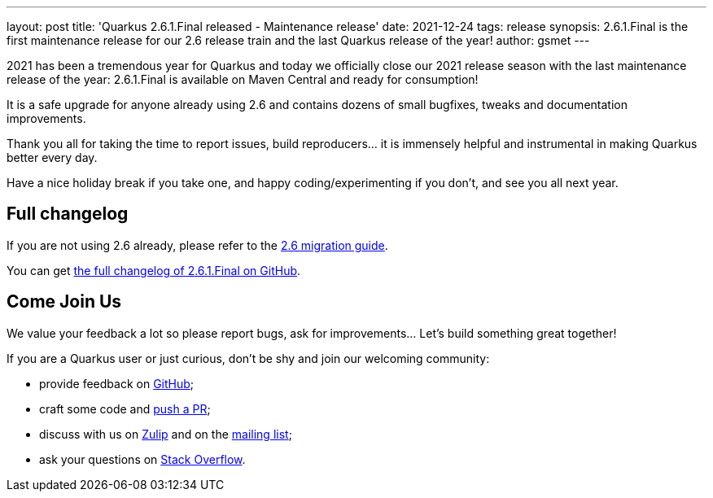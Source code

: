 ---
layout: post
title: 'Quarkus 2.6.1.Final released - Maintenance release'
date: 2021-12-24
tags: release
synopsis: 2.6.1.Final is the first maintenance release for our 2.6 release train and the last Quarkus release of the year!
author: gsmet
---

2021 has been a tremendous year for Quarkus and today we officially close our 2021 release season with the last maintenance release of the year:
2.6.1.Final is available on Maven Central and ready for consumption!

It is a safe upgrade for anyone already using 2.6 and contains dozens of small bugfixes, tweaks and documentation improvements.

Thank you all for taking the time to report issues, build reproducers... it is immensely helpful and instrumental in making Quarkus better every day.

Have a nice holiday break if you take one, and happy coding/experimenting if you don't, and see you all next year.

== Full changelog

If you are not using 2.6 already, please refer to the https://github.com/quarkusio/quarkus/wiki/Migration-Guide-2.6[2.6 migration guide].

You can get https://github.com/quarkusio/quarkus/releases/tag/2.6.1.Final[the full changelog of 2.6.1.Final on GitHub].

== Come Join Us

We value your feedback a lot so please report bugs, ask for improvements... Let's build something great together!

If you are a Quarkus user or just curious, don't be shy and join our welcoming community:

 * provide feedback on https://github.com/quarkusio/quarkus/issues[GitHub];
 * craft some code and https://github.com/quarkusio/quarkus/pulls[push a PR];
 * discuss with us on https://quarkusio.zulipchat.com/[Zulip] and on the https://groups.google.com/d/forum/quarkus-dev[mailing list];
 * ask your questions on https://stackoverflow.com/questions/tagged/quarkus[Stack Overflow].

